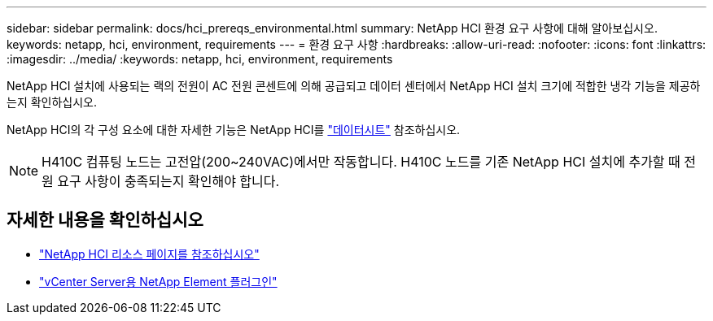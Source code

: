 ---
sidebar: sidebar 
permalink: docs/hci_prereqs_environmental.html 
summary: NetApp HCI 환경 요구 사항에 대해 알아보십시오. 
keywords: netapp, hci, environment, requirements 
---
= 환경 요구 사항
:hardbreaks:
:allow-uri-read: 
:nofooter: 
:icons: font
:linkattrs: 
:imagesdir: ../media/
:keywords: netapp, hci, environment, requirements


[role="lead"]
NetApp HCI 설치에 사용되는 랙의 전원이 AC 전원 콘센트에 의해 공급되고 데이터 센터에서 NetApp HCI 설치 크기에 적합한 냉각 기능을 제공하는지 확인하십시오.

NetApp HCI의 각 구성 요소에 대한 자세한 기능은 NetApp HCI를 https://www.netapp.com/pdf.html?item=/media/7977-ds-3881.pdf["데이터시트"^] 참조하십시오.


NOTE: H410C 컴퓨팅 노드는 고전압(200~240VAC)에서만 작동합니다. H410C 노드를 기존 NetApp HCI 설치에 추가할 때 전원 요구 사항이 충족되는지 확인해야 합니다.

[discrete]
== 자세한 내용을 확인하십시오

* https://www.netapp.com/hybrid-cloud/hci-documentation/["NetApp HCI 리소스 페이지를 참조하십시오"^]
* https://docs.netapp.com/us-en/vcp/index.html["vCenter Server용 NetApp Element 플러그인"^]

